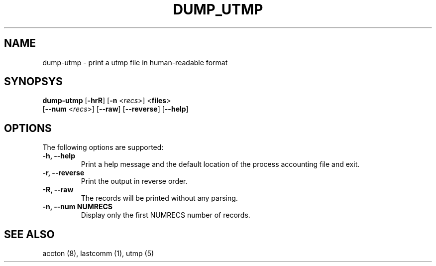 .\" Copyright (C) 2009 Red Hat, Inc. All Rights Reserved.
.\" Written by Ivana Hutarova Varekova <varekova@redhat.com>
.TH DUMP_UTMP 8 "2009 December 2" "Linux accounting system"

.SH NAME
dump\-utmp \- print a utmp file in human-readable format

.SH SYNOPSYS
\fBdump-utmp\fR [\fB-hrR\fR] [\fB-n\fR <\fIrecs\fR>] <\fBfiles\fR>
      [\fB--num\fR <\fIrecs\fR>] [\fB--raw\fR] [\fB--reverse\fR] [\fB--help\fR]

.SH OPTIONS
The following options are supported:
.TP
.B -h, --help
Print a help message and the default location of the process accounting file
and exit.
.TP
.B -r, --reverse
Print the output in reverse order.
.TP
.B -R, --raw
The records will be printed without any parsing.
.TP
.B -n, --num NUMRECS
Display only the first NUMRECS number of records.

.SH SEE ALSO
accton (8), lastcomm (1), utmp (5)
